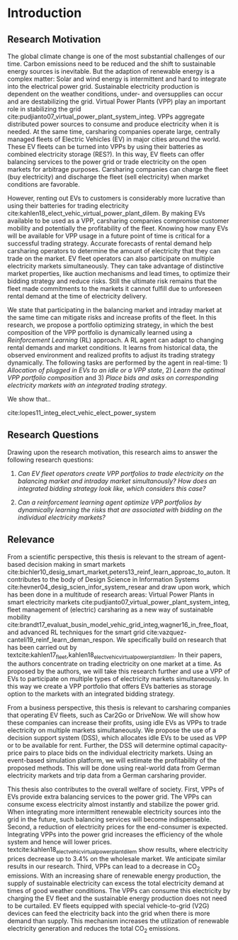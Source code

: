 * Introduction
# NOTE: 10%
# TODO: Mention Portfolio Optimization
# TODO: Summarize (1. Data) (2. Model) (3. Results) (4. Contribution) shortly(!)
# 1. Motivation
# 2. Model
# 3. Data
# 4. Results
# 5. Contrib

** Research Motivation
# 1. Motivation
The global climate change is one of the most substantial challenges of our time.
Carbon emissions need to be reduced and the shift to sustainable energy sources
is inevitable. But the adaption of renewable energy is a complex matter: Solar
and wind energy is intermittent and hard to integrate into the electrical power
grid. Sustainable electricity production is dependent on the weather conditions,
under- and oversupplies can occur and are destabilizing the grid. Virtual Power
Plants (VPP) play an important role in stabilizing the grid
cite:pudjianto07_virtual_power_plant_system_integ. VPPs aggregate distributed
power sources to consume and produce electricity when it is needed. At the same
time, carsharing companies operate large, centrally managed fleets of Electric
Vehicles (EV) in major cities around the world. These EV fleets can be turned
into VPPs by using their batteries as combined electricity storage (RES?). In
this way, EV fleets can offer balancing services to the power grid or trade
electricity on the open markets for arbitrage purposes. Carsharing companies can
charge the fleet (buy electricity) and discharge the fleet (sell electricity)
when market conditions are favorable.

# 2. Problem
However, renting out EVs to customers is considerably more lucrative than using
their batteries for trading electricity
cite:kahlen18_elect_vehic_virtual_power_plant_dilem. By making EVs available to
be used as a VPP, carsharing companies compromise customer mobility and
potentially the profitability of the fleet. Knowing how many EVs will be
available for VPP usage in a future point of time is critical for a successful
trading strategy. Accurate forecasts of rental demand help carsharing operators
to determine the amount of electricity that they can trade on the market. EV
fleet operators can also participate on multiple electricity markets
simultaneously. They can take advantage of distinctive market properties, like
auction mechanisms and lead times, to optimize their bidding strategy and reduce
risks. Still the ultimate risk remains that the fleet made commitments to the
markets it cannot fulfill due to unforeseen rental demand at the time of
electricity delivery.

# 2. Solution:  Model, Data, Results
# TODO: Citation needed
# consisting of operating reserve VPPs and spot market VPPs,


We state that participating in the balancing market and intraday market at the
same time can mitigate risks and increase profits of the fleet. In this
research, we propose a portfolio optimizing strategy, in which the best
composition of the VPP portfolio is dynamically learned using a /Reinforcement
Learning/ (RL) approach. A RL agent can adapt to changing rental demands and
market conditions. It learns from historical data, the observed environment and
realized profits to adjust its trading strategy dynamically. The following tasks
are performed by the agent in real-time: 1) /Allocation of plugged in EVs to an
idle or a VPP state/, 2) /Learn the optimal VPP portfolio composition/ and 3)
/Place bids and asks on corresponding electricity markets with an integrated
trading strategy/.

We show that..

cite:lopes11_integ_elect_vehic_elect_power_system

# It is also expected that the amount of intermittent RES
# that can be safely integrated into the electric power system
# may increase due to EV storage capacity [11]. Given the
# uncontrollability of these energy sources, since they only
# produce energy when the primary renewable resource is
# available, EV capability to store energy and inject it later
# into the system will avoid spillage of clean energy,
# resulting in the decreased usage of the conventional fossil
# fuel units and expensive generators during peak hours.



** Research Questions

Drawing upon the research motivation, this research aims to answer the following research questions:

1. /Can EV fleet operators create VPP portfolios to trade electricity on the
   balancing market and intraday market simultanously?/ /How does an integrated
   bidding strategy look like, which considers this case?/

2. /Can a reinforcement learning agent optimize VPP portfolios by dynamically
   learning the risks that are associated with bidding on the individual/
   /electricity markets?/

** Relevance
From a scientific perspective, this thesis is relevant to the stream of
agent-based decision making in smart markets
cite:bichler10_desig_smart_market,peters13_reinf_learn_approac_to_auton. It
contributes to the body of Design Science in Information Systems
cite:hevner04_desig_scien_infor_system_resear and draw upon work, which has been
done in a multitude of research areas: Virtual Power Plants in smart electricity
markets cite:pudjianto07_virtual_power_plant_system_integ, fleet management of
(electric) carsharing as a new way of sustainable mobility
cite:brandt17_evaluat_busin_model_vehic_grid_integ,wagner16_in_free_float, and
advanced RL techniques for the smart grid
cite:vazquez-canteli19_reinf_learn_deman_respon. We specifically build on
research that has been carried out by
textcite:kahlen17_fleet,kahlen18_elect_vehic_virtual_power_plant_dilem. In their
papers, the authors concentrate on trading electricity on one market at a time.
As proposed by the authors, we will take this research further and use a VPP of
EVs to participate on multiple types of electricity markets simultaneously. In
this way we create a VPP portfolio that offers EVs batteries as storage option
to the markets with an integrated bidding strategy.

From a business perspective, this thesis is relevant to carsharing companies
that operating EV fleets, such as Car2Go or DriveNow. We will show how these
companies can increase their profits, using idle EVs as VPPs to trade
electricity on multiple markets simultaneously. We propose the use of a decision
support system (DSS), which allocates idle EVs to be used as VPP or to be
available for rent. Further, the DSS will determine optimal capacity-price pairs
to place bids on the individual electricity markets. Using an event-based
simulation platform, we will estimate the profitability of the proposed methods.
This will be done using real-world data from German electricity markets and trip
data from a German carsharing provider.

# TODO: Rewrite. Poor structure
# cite:lopes11_integ_elect_vehic_elect_power_system
This thesis also contributes to the overall welfare of society. First, VPPs of
EVs provide extra balancing services to the power grid. The VPPs can consume
excess electricity almost instantly and stabilize the power grid. When
integrating more intermittent renewable electricity sources into the grid in the
future, such balancing services will become indispensable. Second, a reduction
of electricity prices for the end-consumer is expected. Integrating VPPs into
the power grid increases the efficiency of the whole system and hence will lower
prices. textcite:kahlen18_elect_vehic_virtual_power_plant_dilem show results,
where electricity prices decrease up to 3.4% on the wholesale market. We
anticipate similar results in our research. Third, VPPs can lead to a decrease
in CO_2 emissions. With an increasing share of renewable energy production, the
supply of sustainable electricity can excess the total electricity demand at
times of good weather conditions. The VPPs can consume this electricity by
charging the EV fleet and the sustainable energy production does not need to be
curtailed. EV fleets equipped with special vehicle-to-grid (V2G) devices can
feed the electricity back into the grid when there is more demand than supply.
This mechanism increases the utilization of renewable electricity generation and
reduces the total CO_2 emissions.

#+LATEX: \clearpage

